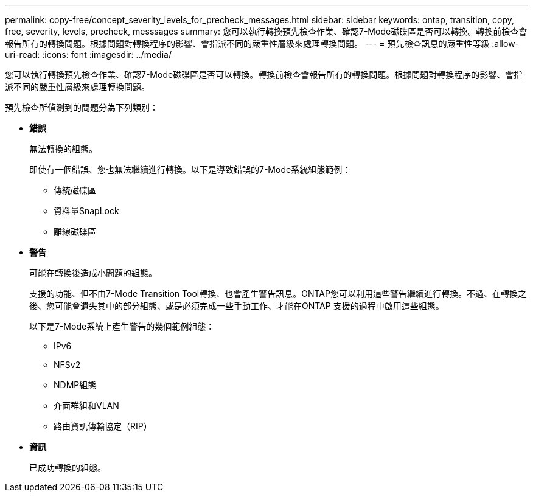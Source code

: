 ---
permalink: copy-free/concept_severity_levels_for_precheck_messages.html 
sidebar: sidebar 
keywords: ontap, transition, copy, free, severity, levels, precheck, messsages 
summary: 您可以執行轉換預先檢查作業、確認7-Mode磁碟區是否可以轉換。轉換前檢查會報告所有的轉換問題。根據問題對轉換程序的影響、會指派不同的嚴重性層級來處理轉換問題。 
---
= 預先檢查訊息的嚴重性等級
:allow-uri-read: 
:icons: font
:imagesdir: ../media/


[role="lead"]
您可以執行轉換預先檢查作業、確認7-Mode磁碟區是否可以轉換。轉換前檢查會報告所有的轉換問題。根據問題對轉換程序的影響、會指派不同的嚴重性層級來處理轉換問題。

預先檢查所偵測到的問題分為下列類別：

* *錯誤*
+
無法轉換的組態。

+
即使有一個錯誤、您也無法繼續進行轉換。以下是導致錯誤的7-Mode系統組態範例：

+
** 傳統磁碟區
** 資料量SnapLock
** 離線磁碟區


* *警告*
+
可能在轉換後造成小問題的組態。

+
支援的功能、但不由7-Mode Transition Tool轉換、也會產生警告訊息。ONTAP您可以利用這些警告繼續進行轉換。不過、在轉換之後、您可能會遺失其中的部分組態、或是必須完成一些手動工作、才能在ONTAP 支援的過程中啟用這些組態。

+
以下是7-Mode系統上產生警告的幾個範例組態：

+
** IPv6
** NFSv2
** NDMP組態
** 介面群組和VLAN
** 路由資訊傳輸協定（RIP）


* *資訊*
+
已成功轉換的組態。


